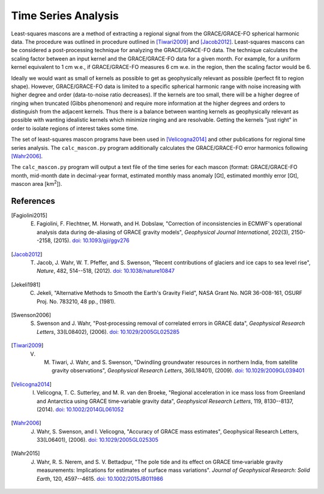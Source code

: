 ====================
Time Series Analysis
====================

Least-squares mascons are a method of extracting a regional signal from the
GRACE/GRACE-FO spherical harmonic data.
The procedure was outlined in procedure outlined in
[Tiwari2009]_ and [Jacob2012]_.
Least-squares mascons can be considered a post-processing technique for
analyzing the GRACE/GRACE-FO data.
The technique calculates the scaling factor between an input kernel and the
GRACE/GRACE-FO data for a given month.
For example, for a uniform kernel equivalent to 1 cm w.e.,
if GRACE/GRACE-FO measures 6 cm w.e. in the region, then the scaling factor would be 6.

Ideally we would want as small of kernels as possible to get as geophysically
relevant as possible (perfect fit to region shape).
However, GRACE/GRACE-FO data is limited to a specific spherical harmonic range
with noise increasing with higher degree and order (data-to-noise ratio decreases).
If the kernels are too small, there will be a higher degree of ringing when
truncated (Gibbs phenomenon) and require more information at the higher degrees
and orders to distinguish from the adjacent kernels.
Thus there is a balance between wanting kernels as geophysically relevant as
possible with wanting idealistic kernels which minimize ringing and are resolvable.
Getting the kernels "just right" in order to isolate regions of interest takes some time.

The set of least-squares mascon programs have been used in [Velicogna2014]_
and other publications for regional time series analysis.
The ``calc_mascon.py`` program additionally calculates the GRACE/GRACE-FO error
harmonics following [Wahr2006]_.

The ``calc_mascon.py`` program will output a text file of the time series for each mascon
(format: GRACE/GRACE-FO month, mid-month date in decimal-year format,
estimated monthly mass anomaly [Gt], estimated monthly error [Gt],
mascon area [km\ :sup:`2`]).

References
##########

.. [Fagiolini2015] E. Fagiolini, F. Flechtner, M. Horwath, and H. Dobslaw, "Correction of inconsistencies in ECMWF's operational analysis data during de-aliasing of GRACE gravity models", *Geophysical Journal International*, 202(3), 2150--2158, (2015). `doi: 10.1093/gji/ggv276 <https://doi.org/10.1093/gji/ggv276>`_

.. [Jacob2012] T. Jacob, J. Wahr, W. T. Pfeffer, and S. Swenson, "Recent contributions of glaciers and ice caps to sea level rise", *Nature*, 482, 514--518, (2012). `doi: 10.1038/nature10847 <https://doi.org/10.1038/nature10847>`_

.. [Jekeli1981] C. Jekeli, "Alternative Methods to Smooth the Earth's Gravity Field", NASA Grant No. NGR 36-008-161, OSURF Proj. No. 783210, 48 pp., (1981).

.. [Swenson2006] S. Swenson and J. Wahr, "Post‐processing removal of correlated errors in GRACE data", *Geophysical Research Letters*, 33(L08402), (2006). `doi: 10.1029/2005GL025285 <https://doi.org/10.1029/2005GL025285>`_

.. [Tiwari2009] V. M. Tiwari, J. Wahr, and S. Swenson, "Dwindling groundwater resources in northern India, from satellite gravity observations", *Geophysical Research Letters*, 36(L18401), (2009). `doi: 10.1029/2009GL039401 <https://doi.org/10.1029/2009GL039401>`_

.. [Velicogna2014] I. Velicogna, T. C. Sutterley, and M. R. van den Broeke, "Regional acceleration in ice mass loss from Greenland and Antarctica using GRACE time‐variable gravity data", *Geophysical Research Letters*, 119, 8130--8137, (2014). `doi: 10.1002/2014GL061052 <https://doi.org/10.1002/2014GL061052>`_

.. [Wahr2006] J. Wahr, S. Swenson, and I. Velicogna, "Accuracy of GRACE mass estimates", Geophysical Research Letters, 33(L06401), (2006). `doi: 10.1029/2005GL025305 <https://doi.org/10.1029/2005GL025305>`_

.. [Wahr2015] J. Wahr, R. S. Nerem, and S. V. Bettadpur, "The pole tide and its effect on GRACE time‐variable gravity measurements: Implications for estimates of surface mass variations". *Journal of Geophysical Research: Solid Earth*, 120, 4597--4615. `doi: 10.1002/2015JB011986 <https://doi.org/10.1002/2015JB011986>`_
